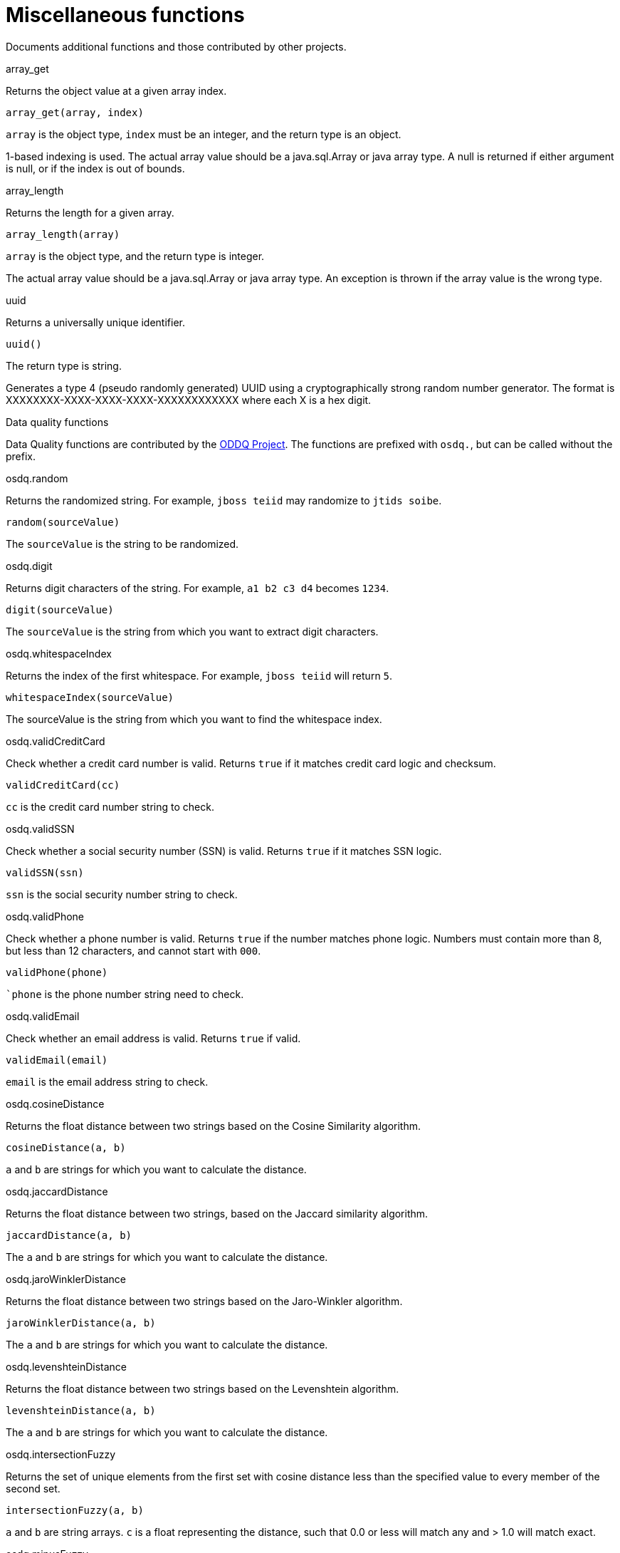 // Module included in the following assemblies:
// as_scalar-functions.adoc
[id="miscellaneous-functions"]
= Miscellaneous functions
:toc: manual
:toc-placement: preamble

Documents additional functions and those contributed by other projects.

.Array functions

.array_get

Returns the object value at a given array index.

[source,sql]
----
array_get(array, index)
----

`array` is the object type, `index` must be an integer, and the return type is an object.

1-based indexing is used. 
The actual array value should be a java.sql.Array or java array type. 
A null is returned if either argument is null, or if the index is out of bounds.

.array_length

Returns the length for a given array.

[source,sql]
----
array_length(array)
----

`array` is the object type, and the return type is integer.

The actual array value should be a java.sql.Array or java array type. 
An exception is thrown if the array value is the wrong type.

.Other functions

.uuid

Returns a universally unique identifier.

[source,sql]
----
uuid()
----

The return type is string.

Generates a type 4 (pseudo randomly generated) UUID using a cryptographically strong random number generator. 
The format is XXXXXXXX-XXXX-XXXX-XXXX-XXXXXXXXXXXX where each X is a hex digit.

.Data quality functions

Data Quality functions are contributed by the https://sourceforge.net/projects/dataquality/[ODDQ Project]. 
The functions are prefixed with `osdq.`, but can be called without the prefix.  

.osdq.random

Returns the randomized string. For example, `jboss teiid` may randomize to `jtids soibe`.

[source,sql]
----
random(sourceValue)
----

The `sourceValue` is the string to be randomized.

.osdq.digit

Returns digit characters of the string. For example, `a1 b2 c3 d4` becomes `1234`.

[source,sql]
----
digit(sourceValue)
----

The `sourceValue` is the string from which you want to extract digit characters.

.osdq.whitespaceIndex

Returns the index of the first whitespace. For example, `jboss teiid` will return `5`.

[source,sql]
----
whitespaceIndex(sourceValue)
----

The sourceValue is the string from which you want to find the whitespace index.

.osdq.validCreditCard

Check whether a credit card number is valid. Returns `true` if it matches credit card logic and checksum.

[source,sql]
----
validCreditCard(cc)
----

`cc` is the credit card number string to check.

.osdq.validSSN

Check whether a social security number (SSN) is valid. Returns `true` if it matches SSN logic.

[source,sql]
----
validSSN(ssn)
----

`ssn` is the social security number string to check.

.osdq.validPhone

Check whether a phone number is valid. 
Returns `true` if the number matches phone logic. 
Numbers must contain more than 8, but less than 12 characters, and cannot start with `000`.

[source,sql]
----
validPhone(phone)
----

``phone` is the phone number string need to check.

.osdq.validEmail

Check whether an email address is valid.
Returns `true` if valid.

[source,sql]
----
validEmail(email)
----

`email` is the email address string to check.

.osdq.cosineDistance

Returns the float distance between two strings based on the Cosine Similarity algorithm.

[source,sql]
----
cosineDistance(a, b)
----

`a` and `b` are strings for which you want to calculate the distance.

.osdq.jaccardDistance

Returns the float distance between two strings, based on the Jaccard similarity algorithm.

[source,sql]
----
jaccardDistance(a, b) 
----

The `a` and `b` are strings for which you want to calculate the distance.

.osdq.jaroWinklerDistance

Returns the float distance between two strings based on the Jaro-Winkler algorithm.

[source,sql]
----
jaroWinklerDistance(a, b)
----

The `a` and `b` are strings for which you want to calculate the distance.

.osdq.levenshteinDistance

Returns the float distance between two strings based on the Levenshtein algorithm.

[source,sql]
----
levenshteinDistance(a, b)
----

The `a` and `b` are strings for which you want to calculate the distance.

.osdq.intersectionFuzzy

Returns the set of unique elements from the first set with cosine distance less than the specified value to every member of the second set.

[source,sql]
----
intersectionFuzzy(a, b)
----

`a` and `b` are string arrays. `c` is a float representing the distance, such that 0.0 or less will match any and > 1.0 will match exact.

.osdq.minusFuzzy

Returns the set of unique elements from the first set with cosine distance less than the specified value to every member of the second set.

[source,sql]
----
minusFuzzy(a, b, c)
----

`a` and `b` are string arrays. `c` is a float representing the distance, such that 0.0 or less will match any and > 1.0 will match exact.

.osdq.unionFuzzy

Returns the set of unique elements that contains members from the first set and members of the second set 
that have a cosine distance less than the specified value to every member of the first set.

[source,sql]
----
unionFuzzy(a, b, c)
----

`a` and `b` are string arrays. `c` is a float representing the distance, such that 0.0 or less will match any and > 1.0 will match exact.
